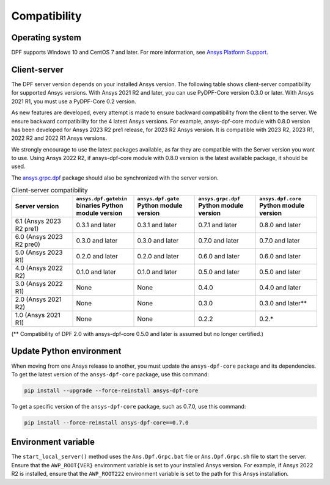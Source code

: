 .. _ref_compatibility:

=============
Compatibility
=============

Operating system
----------------

DPF supports Windows 10 and CentOS 7 and later. For
more information, see `Ansys Platform Support <https://www.ansys.com/solutions/solutions-by-role/it-professionals/platform-support>`_.

Client-server
-------------

The DPF server version depends on your installed Ansys version.
The following table shows client-server compatibility for supported
Ansys versions. With Ansys 2021 R2 and later, you can use PyDPF-Core
version 0.3.0 or later. With Ansys 2021 R1, you must use a PyDPF-Core 0.2
version.

As new features are developed, every attempt is made to ensure backward
compatibility from the client to the server. We ensure backward compatibility for
the 4 latest Ansys versions. For example, ansys-dpf-core module with 0.8.0 version has been
developed for Ansys 2023 R2 pre1 release, for 2023 R2 Ansys version. It is compatible with
2023 R2, 2023 R1, 2022 R2 and 2022 R1 Ansys versions.

We strongly encourage to use the latest packages available, as far they are compatible
with the Server version you want to use. Using Ansys 2022 R2, if ansys-dpf-core module with
0.8.0 version is the latest available package, it should be used.

The `ansys.grpc.dpf <https://pypi.org/project/ansys-grpc-dpf/>`_ package
should also be synchronized with the server version.

.. list-table:: Client-server compatibility
   :widths: 20 20 20 20 20
   :header-rows: 1

   * - Server version
     - ``ansys.dpf.gatebin`` binaries Python module version
     - ``ansys.dpf.gate`` Python module version
     - ``ansys.grpc.dpf`` Python module version
     - ``ansys.dpf.core`` Python module version
   * - 6.1 (Ansys 2023 R2 pre1)
     - 0.3.1 and later
     - 0.3.1 and later
     - 0.7.1 and later
     - 0.8.0 and later
   * - 6.0 (Ansys 2023 R2 pre0)
     - 0.3.0 and later
     - 0.3.0 and later
     - 0.7.0 and later
     - 0.7.0 and later
   * - 5.0 (Ansys 2023 R1)
     - 0.2.0 and later
     - 0.2.0 and later
     - 0.6.0 and later
     - 0.6.0 and later
   * - 4.0 (Ansys 2022 R2)
     - 0.1.0 and later
     - 0.1.0 and later
     - 0.5.0 and later
     - 0.5.0 and later
   * - 3.0 (Ansys 2022 R1)
     - None
     - None
     - 0.4.0
     - 0.4.0 and later
   * - 2.0 (Ansys 2021 R2)
     - None
     - None
     - 0.3.0
     - 0.3.0 and later**
   * - 1.0 (Ansys 2021 R1)
     - None
     - None
     - 0.2.2
     - 0.2.*

(** Compatibility of DPF 2.0 with ansys-dpf-core 0.5.0 and later is assumed but no longer certified.)

Update Python environment
-------------------------

When moving from one Ansys release to another, you must update the ``ansys-dpf-core`` package and its dependencies.
To get the latest version of the ``ansys-dpf-core`` package, use this command:

.. code::
    
	pip install --upgrade --force-reinstall ansys-dpf-core

To get a specific version of the ``ansys-dpf-core`` package, such as 0.7.0, use this command:

.. code::

    pip install --force-reinstall ansys-dpf-core==0.7.0

.. _target_environment_variable_with_dpf_section:

Environment variable
--------------------

The ``start_local_server()``  method uses the ``Ans.Dpf.Grpc.bat`` file or
``Ans.Dpf.Grpc.sh`` file to start the server. Ensure that the ``AWP_ROOT{VER}``
environment variable is set to your installed Ansys version. For example, if Ansys
2022 R2 is installed, ensure that the ``AWP_ROOT222`` environment
variable is set to the path for this Ansys installation.
  